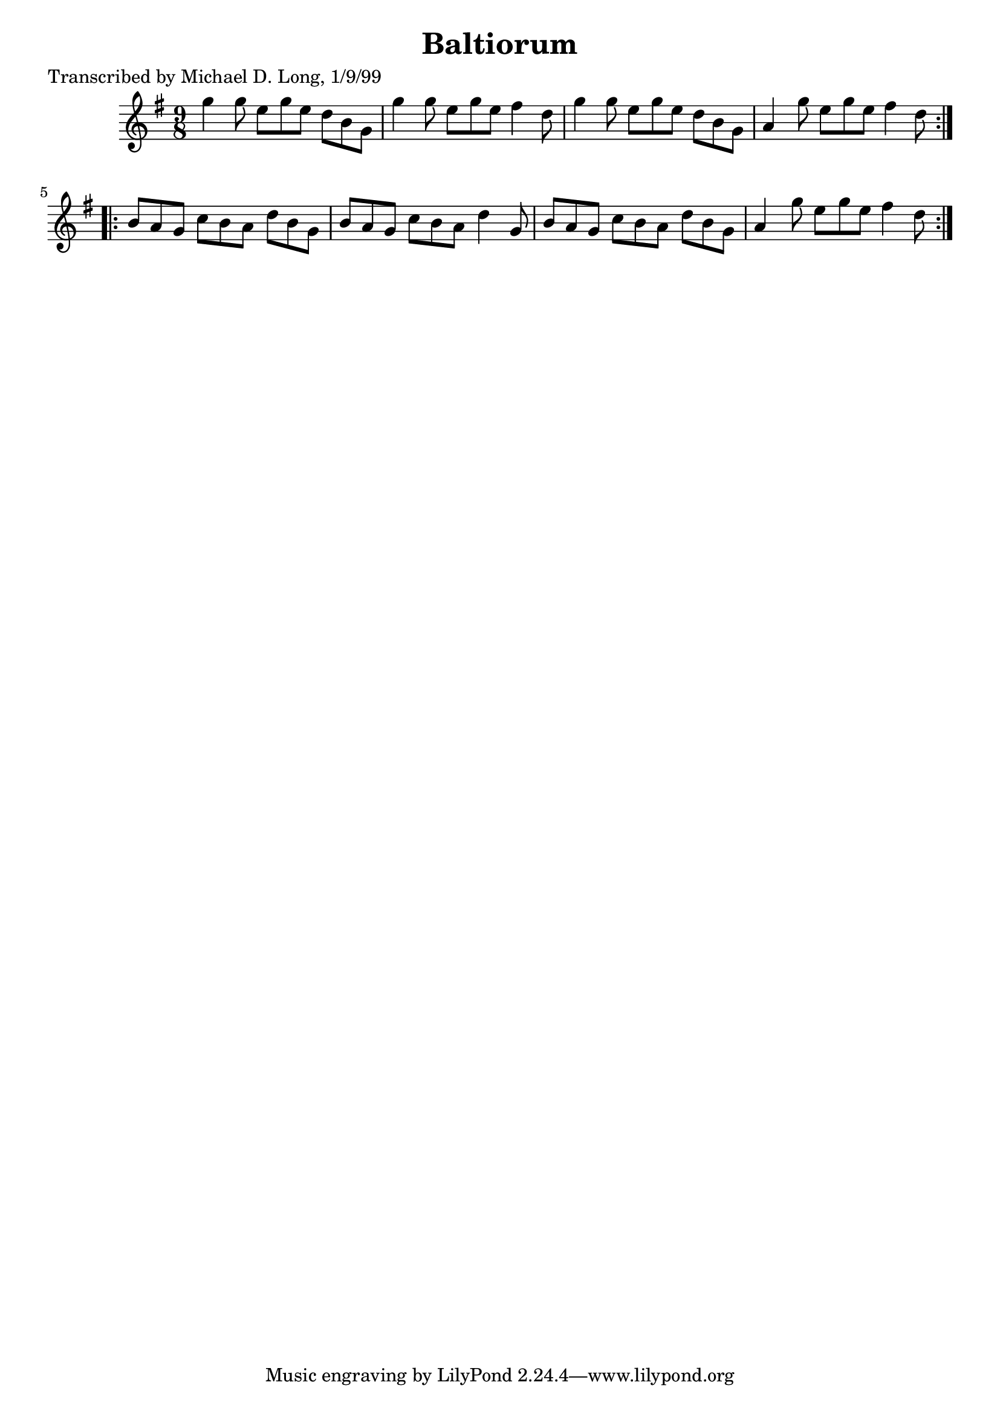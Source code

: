 
\version "2.16.2"
% automatically converted by musicxml2ly from xml/1128_ml.xml

%% additional definitions required by the score:
\language "english"


\header {
    poet = "Transcribed by Michael D. Long, 1/9/99"
    encoder = "abc2xml version 63"
    encodingdate = "2015-01-25"
    title = Baltiorum
    }

\layout {
    \context { \Score
        autoBeaming = ##f
        }
    }
PartPOneVoiceOne =  \relative g'' {
    \repeat volta 2 {
        \key g \major \time 9/8 g4 g8 e8 [ g8 e8 ] d8 [ b8 g8 ] | % 2
        g'4 g8 e8 [ g8 e8 ] fs4 d8 | % 3
        g4 g8 e8 [ g8 e8 ] d8 [ b8 g8 ] | % 4
        a4 g'8 e8 [ g8 e8 ] fs4 d8 }
    \repeat volta 2 {
        | % 5
        b8 [ a8 g8 ] c8 [ b8 a8 ] d8 [ b8 g8 ] | % 6
        b8 [ a8 g8 ] c8 [ b8 a8 ] d4 g,8 | % 7
        b8 [ a8 g8 ] c8 [ b8 a8 ] d8 [ b8 g8 ] | % 8
        a4 g'8 e8 [ g8 e8 ] fs4 d8 }
    }


% The score definition
\score {
    <<
        \new Staff <<
            \context Staff << 
                \context Voice = "PartPOneVoiceOne" { \PartPOneVoiceOne }
                >>
            >>
        
        >>
    \layout {}
    % To create MIDI output, uncomment the following line:
    %  \midi {}
    }

